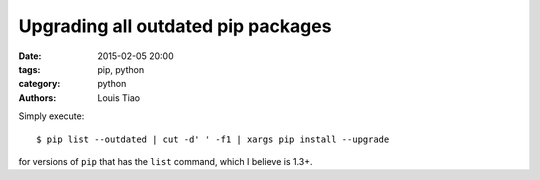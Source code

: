 ===================================
Upgrading all outdated pip packages
===================================

:date: 2015-02-05 20:00
:tags: pip, python
:category: python
:authors: Louis Tiao

Simply execute::

  $ pip list --outdated | cut -d' ' -f1 | xargs pip install --upgrade

for versions of ``pip`` that has the ``list`` command, which I believe
is 1.3+.